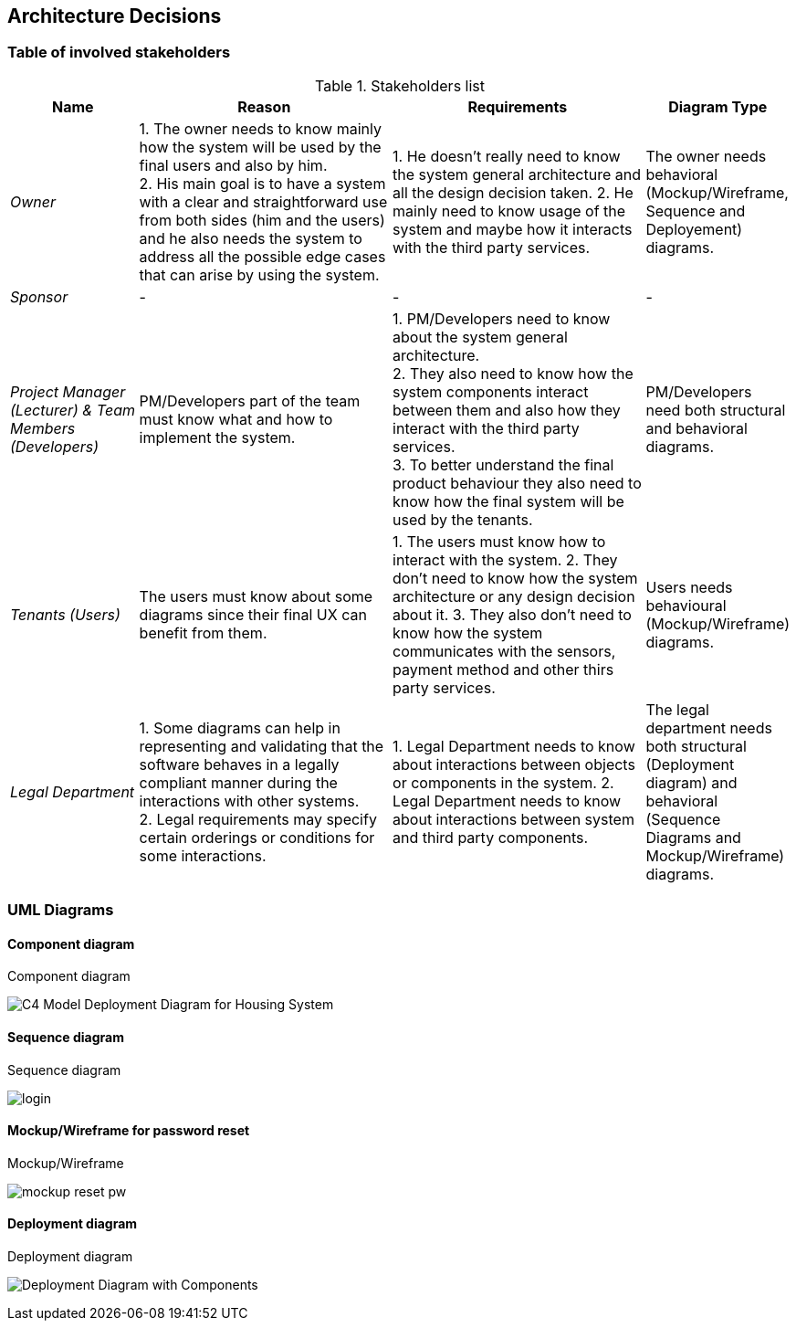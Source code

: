ifndef::imagesdir[:imagesdir: ../images]

[[section-design-decisions]]
== Architecture Decisions

=== Table of involved stakeholders

.Stakeholders list
[orientation=landscape, options="header", cols="1,2,2,1"]
|===
| Name 
| Reason 
| Requirements 
| Diagram Type

| _Owner_ 
| 1. The owner needs to know mainly how the system will be used by the final users and also by him. +
  2. His main goal is to have a system with a clear and straightforward use from both sides (him and the users) and he also needs the system to address all the possible edge cases that can arise by using the system.
| 1. He doesn't really need to know the system general architecture and all the design decision taken.
  2. He mainly need to know usage of the system and maybe how it interacts with the third party services.
| The owner needs behavioral (Mockup/Wireframe, Sequence and Deployement) diagrams. 

| _Sponsor_ 
| -
| - 
| -

| _Project Manager (Lecturer) & Team Members (Developers)_ 
| PM/Developers part of the team must know what and how to implement the system.
| 1. PM/Developers need to know about the system general architecture. +
  2. They also need to know how the system components interact between them and also how they interact with the third party services. +
  3. To better understand the final product behaviour they also need to know how the final system will be used by the tenants. +
| PM/Developers need both structural and behavioral diagrams. 

| _Tenants (Users)_ 
| The users must know about some diagrams since their final UX can benefit from them.
| 1. The users must know how to interact with the system.
  2. They don't need to know how the system architecture or any design decision about it.
  3. They also don't need to know how the system communicates with the sensors, payment method and other thirs party services.
| Users needs behavioural (Mockup/Wireframe) diagrams.

| _Legal Department_ 
| 1. Some diagrams can help in representing and validating that the software behaves in a legally compliant manner during the interactions with other systems. +
  2. Legal requirements may specify certain orderings or conditions for some interactions.
| 1. Legal Department needs to know about interactions between objects or components in the system. 
  2. Legal Department needs to know about interactions between system and third party components.
| The legal department needs both structural (Deployment diagram) and behavioral (Sequence Diagrams and Mockup/Wireframe) diagrams.

|===

=== UML Diagrams

==== Component diagram 

.Component diagram
image:C4 Model Deployment Diagram for Housing System.jpg[]

==== Sequence diagram

.Sequence diagram
image:login.jpg[]

==== Mockup/Wireframe for password reset

.Mockup/Wireframe
image:mockup-reset-pw.png[]

==== Deployment diagram

.Deployment diagram
image:Deployment Diagram with Components.jpg[]

ifdef::arc42help[]
[role="arc42help"]
****
.Contents
Important, expensive, large scale or risky architecture decisions including rationales.
With "decisions", we mean selecting one alternative based on given criteria.

Please use your judgement to decide whether an architectural decision should be documented
here in this central section or whether you better document it locally
(e.g. within the white box template of one building block).

Avoid redundancy. 
Refer to section 4, where you already captured the most important decisions of your architecture.

.Motivation
Stakeholders of your system should be able to comprehend and retrace your decisions.

.Form
Various options:

* ADR (https://cognitect.com/blog/2011/11/15/documenting-architecture-decisions[Documenting Architecture Decisions]) for every important decision
* List or table, ordered by importance and consequences or:
* more detailed in form of separate sections per decision

.Further Information

See https://docs.arc42.org/section-9/[Architecture Decisions] in the arc42 documentation.
There you will find links and examples about ADR.

****
endif::arc42help[]

